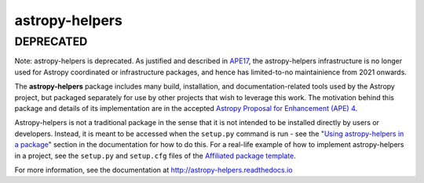 astropy-helpers
===============

DEPRECATED
----------
Note: astropy-helpers is deprecated. As justified and described in 
`APE17 <https://github.com/astropy/astropy-APEs/blob/main/APE17.rst>`_, 
the astropy-helpers infrastructure is no longer used for Astropy coordinated or infrastructure
packages, and hence has limited-to-no maintainience from 2021 onwards.

.. image:: https://travis-ci.org/astropy/astropy-helpers.svg
  :target: https://travis-ci.org/astropy/astropy-helpers

.. image:: https://ci.appveyor.com/api/projects/status/rt9161t9mhx02xp7/branch/master?svg=true
  :target: https://ci.appveyor.com/project/Astropy/astropy-helpers

.. image:: https://codecov.io/gh/astropy/astropy-helpers/branch/master/graph/badge.svg
  :target: https://codecov.io/gh/astropy/astropy-helpers

The **astropy-helpers** package includes many build, installation, and
documentation-related tools used by the Astropy project, but packaged separately
for use by other projects that wish to leverage this work. The motivation behind
this package and details of its implementation are in the accepted
`Astropy Proposal for Enhancement (APE) 4 <https://github.com/astropy/astropy-APEs/blob/master/APE4.rst>`_.

Astropy-helpers is not a traditional package in the sense that it is not
intended to be installed directly by users or developers. Instead, it is meant
to be accessed when the ``setup.py`` command is run - see the 
"`Using astropy-helpers in a package <https://astropy-helpers.readthedocs.io/en/stable/using.html>`_"
section in the documentation for how to do this.
For a real-life example of how to implement astropy-helpers in a
project, see the ``setup.py`` and ``setup.cfg`` files of the
`Affiliated package template <https://github.com/astropy/package-template>`_.

For more information, see the documentation at http://astropy-helpers.readthedocs.io
